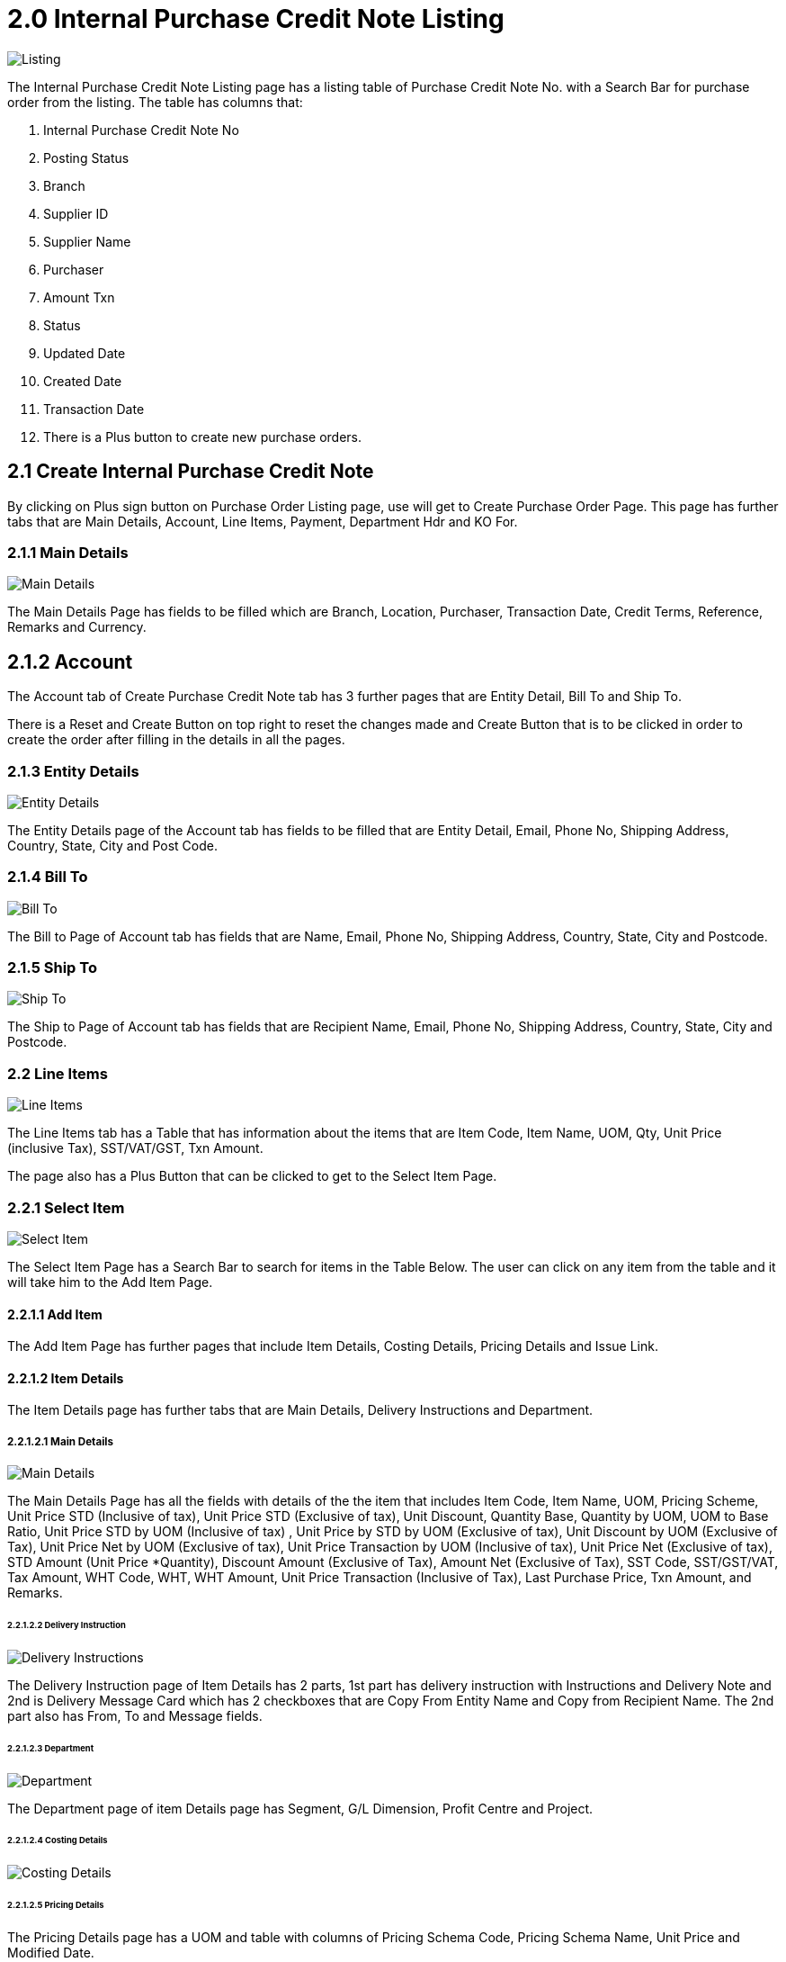 [#h3_internal-purchase-credit-note_listing]
= 2.0 Internal Purchase Credit Note Listing

image::InternalPurchaseCreditNoteApplet-InternalPurchaseCreditNoteListing.png[Listing, align = "center"]

The Internal Purchase Credit Note Listing page has a listing table of Purchase Credit Note No. with a Search Bar for purchase order from the listing. The table has columns that:

a. Internal Purchase Credit Note No
b. Posting Status
c. Branch
d. Supplier ID
e. Supplier Name
f. Purchaser
g. Amount Txn
h. Status
i. Updated Date
j. Created Date
k. Transaction Date
l. There is a Plus button to create new purchase orders.

== 2.1 Create Internal Purchase Credit Note

By clicking on Plus sign button on Purchase Order Listing page, use will get to Create Purchase Order Page. This page has further tabs that are Main Details, Account, Line Items, Payment, Department Hdr and KO For. 

=== 2.1.1 Main Details

image::InternalPurchaseCreditNoteApplet-InternalPurchaseCreditNoteListing-CreatePurchaseCreditNote-MainDetails.png[Main Details, align = "center"]

The Main Details Page has fields to be filled which are Branch, Location, Purchaser, Transaction Date, Credit Terms, Reference, Remarks and Currency.

== 2.1.2 Account

The Account tab of Create Purchase Credit Note tab has 3 further pages that are Entity Detail, Bill To and Ship To. 

There is a Reset and Create Button on top right to reset the changes made and Create Button that is to be clicked in order to create the order after filling in the details in all the pages.

=== 2.1.3 Entity Details

image::InternalPurchaseCreditNoteApplet-InternalPurchaseCreditNoteListing-CreatePurchaseCreditNote-Account-EntityDetails.png[Entity Details, align = "center"]

The Entity Details page of the Account tab has fields to be filled that are Entity Detail, Email, Phone No, Shipping Address, Country, State, City and Post Code.

=== 2.1.4 Bill To

image::InternalPurchaseCreditNoteApplet-InternalPurchaseCreditNoteListing-CreatePurchaseCreditNote-BillTo.png[Bill To, align = "center"]

The Bill to Page of Account tab has fields that are Name, Email, Phone No, Shipping Address, Country, State, City and Postcode.

=== 2.1.5 Ship To

image::InternalPurchaseCreditNoteApplet-InternalPurchaseCreditNoteListing-CreatePurchaseCreditNote-Account-ShipTo.png[Ship To, align = "center"]

The Ship to Page of Account tab has fields that are Recipient Name, Email, Phone No, Shipping Address, Country, State, City and Postcode.

=== 2.2 Line Items

image::InternalPurchaseCreditNoteApplet-InternalPurchaseCreditNoteListing-CreatePurchaseCreditNote-LineItems.png[Line Items, align = "center"]

The Line Items tab has a Table that has information about the items that are Item Code, Item Name, UOM, Qty, Unit Price (inclusive Tax), SST/VAT/GST, Txn Amount. 

The page also has a Plus Button that can be clicked to get to the Select Item Page.

=== 2.2.1 Select Item

image::InternalPurchaseCreditNoteApplet-InternalPurchaseCreditNoteListing-EditPurchaseCreditNote-LineItem-SelectItem.png[Select Item, align = "center"]

The Select Item Page has a Search Bar to search for items in the Table Below. The user can click on any item from the table and it will take him to the Add Item Page.

==== 2.2.1.1 Add Item

The Add Item Page has further pages that include Item Details, Costing Details, Pricing Details and Issue Link.

==== 2.2.1.2 Item Details

The Item Details page has further tabs that are Main Details, Delivery Instructions and Department.

===== 2.2.1.2.1 Main Details

image::InternalPurchaseCreditNoteApplet-InternalPurchaseCreditNoteListing-EditPurchaseCreditNote-Account-LineItems-SelectItem-AddItem-EditIssue-LineItems-EditItem-ItemDetails-MainDetails.png[Main Details, align = "center"]

The Main Details Page has all the fields with details of the the item that includes Item Code, Item Name, UOM, Pricing Scheme, Unit Price STD (Inclusive of tax), Unit Price STD (Exclusive of tax), Unit Discount, Quantity Base, Quantity by UOM, UOM to Base Ratio, Unit Price STD by UOM (Inclusive of tax) , Unit Price by STD by UOM (Exclusive of tax), Unit Discount by UOM (Exclusive of Tax), Unit Price Net by UOM  (Exclusive of tax), Unit Price Transaction by UOM  (Inclusive of tax), Unit Price Net  (Exclusive of tax), STD Amount (Unit Price *Quantity), Discount Amount (Exclusive of Tax), Amount Net (Exclusive of Tax), SST Code, SST/GST/VAT, Tax Amount, WHT Code, WHT, WHT Amount, Unit Price Transaction (Inclusive of Tax), Last Purchase Price, Txn Amount, and Remarks.

====== 2.2.1.2.2 Delivery Instruction

image::InternalPurchaseCreditNoteApplet-InternalPurchaseCreditNoteListing-CreatePurchaseCreditNote-LineItems-SelectItem-AddItem-ItemDetails-DeliveryInstruction.png[Delivery Instructions, align = "center"]

The Delivery Instruction page of Item Details has 2 parts, 1st part has delivery instruction with Instructions and Delivery Note and 2nd is Delivery Message Card which has 2 checkboxes that are Copy From Entity Name and Copy from Recipient Name. The 2nd part also has From, To and Message fields.

====== 2.2.1.2.3 Department

image::InternalPurchaseCreditNoteApplet-InternalPurchaseCreditNoteListing-CreatePurchaseCreditNote-LineItems-SelectItem-AddItem-ItemDetails-Department.png[Department, align = "center"]

The Department page of item Details page has Segment, G/L Dimension, Profit Centre and Project.

====== 2.2.1.2.4 Costing Details

image::InternalPurchaseCreditNoteApplet-InternalPurchaseCreditNoteListing-EditPurchaseCreditNote-Account-LineItems-SelectItem-AddItem-ItemDetails-CostingDetails.png[Costing Details, align = "center"]

====== 2.2.1.2.5 Pricing Details

The Pricing Details page has a UOM and table with columns of Pricing Schema Code, Pricing Schema Name, Unit Price and Modified Date.

image::InternalPurchaseCreditNoteApplet-InternalPurchaseCreditNoteListing-EditPurchaseCreditNote-Account-LineItems-SelectItem-AddItem-PricingDetails.png[Pricing Details, align = "center"]

The Issue link page of Add Item has a Search tab and Table with Project Name, Issue Number Issue Summary, Issue Description, Assignee, Created Date, Resolved Date and Status.

====== 2.2.1.2.6 Issue Link

image::InternalPurchaseCreditNoteApplet-InternalPurchaseCreditNoteListing-EditPurchaseCreditNote-Account-LineItems-SelectItem-AddItem-IssueLink.png[Issue Link, alig = "center"]

====== 2.2.1.2.6.1 Edit Issue

The Edit Issue Page has Project and Issue Number, Further tabs that include Details, Planning, Attachment, Comment, Subtasks, Linked Issues, Worklog and Activity.

====== 2.2.1.2.6.1.1 Details

image::InternalPurchaseCreditNoteApplet-InternalPurchaseCreditNoteListing-CreatePurchaseCreditNote-LineItems-SelectItem-AddItem-EditIssue-Details.png[Details, align = "center"]

The Details page has fields with dropdowns that are Project, Issue Type, Assignee, Reporter, Summary, Description, Parent and Created Date.

====== 2.2.1.2.6.1.2 Planning

image::InternalPurchaseCreditNoteApplet-InternalPurchaseCreditNoteListing-CreatePurchaseCreditNote-LineItems-SelectItem-AddItem-EditIssue-Planning.png[Planning, align = "center"]

The Planning Page has dropdown fields that are Target Started Date, Target End Date, Actual Start Date, Actual End Date, Calculated Start Date, Calculate End Date, Baseline Start Date, Baseline End Date, Billing Currency, Billing Amount, Story Point, Manday Target, Manday Actual, Manday Allocated, Manday Billing.

====== 2.2.1.2.6.1.3 Attachment

image::InternalPurchaseCreditNoteApplet-InternalPurchaseCreditNoteListing-EditPurchaseCreditNote-Account-LineItems-SelectItem-AddItem-IssueLink-EditIssue-Attachment.png[Attachment, align = "center"]

The Attachment page has an Upload file button or Drag and Drop file Anywhere option.

====== 2.2.1.2.6.1.4 Comment

image::InternalPurchaseCreditNoteApplet-InternalPurchaseCreditNoteListing-EditPurchaseCreditNote-Account-LineItems-SelectItem-AddItem-IssueLink-EditIssue-Comment.png[Comment, align = "center"]

The Comment Page has a Search Bar to search for comments in the table below and a plus button to create new comments.

The table has columns which have Date, User and Comment.

====== 2.2.1.2.6.1.5 Subtask

image::InternalPurchaseCreditNoteApplet-InternalPurchaseCreditNoteListing-EditPurchaseCreditNote-Account-LineItems-SelectItem-AddItem-IssueLink-EditIssue-SubTask.png[Subtask, align = "center"]

The Subtask page has a Search Bar to search for issues in the table below and Plus Sign Button to create issue under subtasks.

The table has columns that are Issue Type, Issue Number and Summary.

====== 2.2.1.2.6.1.6 Linked Issue

image::InternalPurchaseCreditNoteApplet-InternalPurchaseCreditNoteListing-EditPurchaseCreditNote-Account-LineItems-SelectItem-AddItem-IssueLink-EditIssue-LinkedIssues.png[Linked Issue, align = "center"]

The Linked Issue page has a Search Bar to search for projects or  issues in the table below and Plus Sign Button to create linked issues.

The table has columns that are Project, Issue Type, Issue Number, Summary, Description, Assignee, Due Date and Status.

====== 2.2.1.2.6.1.6 Worklogs

image::InternalPurchaseCreditNoteApplet-InternalPurchaseCreditNoteListing-CreatePurchaseCreditNote-LineItems-SelectItem-AddItem-EditIssue-Worklogs.png[Worklogs, align = "center"]

The Worklog page has a Search Bar to search for worklogs in the table below and Plus Sign Button to Create /Log Work. 

====== 2.2.1.2.6.1.7 Log Time

image::InternalPurchaseCreditNoteApplet-InternalPurchaseCreditNoteListing-CreatePurchaseCreditNote-LineItems-SelectItem-AddItem-EditIssue-Worklogs-.png[Log Time, align = "center"]

The user will get to the Log Work page by clicking on the Plus Sign Button on the worklog page. This page has fields that are Activity Type, Duration and Description.

====== 2.2.1.2.6.1.8 Activity

image::InternalPurchaseCreditNoteApplet-InternalPurchaseCreditNoteListing-CreatePurchaseCreditNote-LineItems-SelectItem-AddItem-EditIssue-Activity.png[Activity, align = "center"]

The Activity page of the Edit Issue tab has Project, Issue Number and a Search Bar to search for Activity in the table below.

The Table below has columns that are Date, User and Activities.

== 2.3 Payment

image::InternalPurchaseCreditNoteApplet-InternalPurchaseCreditNoteListing-CreatePurchaseCreditNote-Payment.png[Payment, align = "center"]

The Payment tab of Create Purchase Credit Note has a Plus button to get to the Add Payment page and table below that has Payment Method, Date, Paid Amount and Remarks.

=== 2.3.1. Add Payment

image::InternalPurchaseCreditNoteApplet-InternalPurchaseCreditNoteListing-EditPurchaseCreditNote-Payment-AddPayment.png[Add Payment, align = "center"]

The Add Payment page has Settlement Method dropdown with Add Button on top right that should be clicked after selecting the Method.

== 2.4 Department Hdr

image::InternalPurchaseCreditNoteApplet-InternalPurchaseCreditNoteListing-EditPurchaseCreditNote-DepartmentHdr.png[Department Hdr, align = "center"]

The Department Hdr tab of Create Purchase Credit Note has Segment, G/L Dimension. Profit Centre and Project dropdowns.

== 2.5 KO For

The KO For page has further 3 tabs that are KO For Purchase GRN, KO For Purchase Order and KO For Supplier Delivery Order.

=== 2.5.1 KO For Purchase GRN

image::InternalPurchaseCreditNoteApplet-InternalPurchaseCreditNoteListing-CreatePurchaseCreditNote-KO-For-KOForPurchaseGRN.png[KO For Purchase GRN, align = "center"]

The KO For Purchase GRN page has a table with Doc No., DocType, Ref. No., Txn Date, Branch Code and Customer.  There is a Knock Off button that should be clicked if the user wants to knock off the document.

=== 2.5.2 KO For Purchase Order

image::InternalPurchaseCreditNoteApplet-InternalPurchaseCreditNoteListing-CreatePurchaseCreditNote-KO-For-KOForPurchaseOrder.png[KO For Purchase Order, align = "center"]

The KO For Purchase Order page has a table with Doc No., DocType, Ref. No., Txn Date, Branch Code and Customer.  There is a Knock Off button that should be clicked if the user wants to knock off the document.

=== 2.5.3 KO For Supplier Delivery Order

image::InternalPurchaseCreditNoteApplet-InternalPurchaseCreditNoteListing-CreatePurchaseCreditNote-KO-For-KOForSupplierPurchaseOrder.png[KO For Supplier Delivery Order, align = "center"]

The KO For Supplier Delivery Order  page has a table with Doc No., DocType, Ref. No., Txn Date, Branch Code and Customer.  There is a Knock Off button that should be clicked if the user wants to knock off the document.